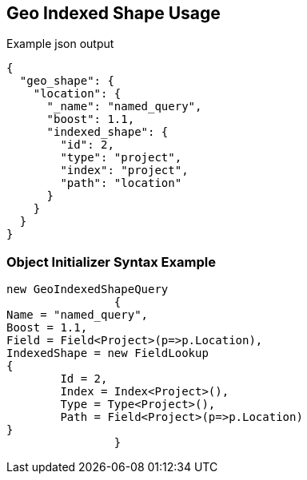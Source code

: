 :ref_current: https://www.elastic.co/guide/en/elasticsearch/reference/current

:github: https://github.com/elastic/elasticsearch-net

:imagesdir: ../../../../images

[[geo-indexed-shape-usage]]
== Geo Indexed Shape Usage

[source,javascript]
.Example json output
----
{
  "geo_shape": {
    "location": {
      "_name": "named_query",
      "boost": 1.1,
      "indexed_shape": {
        "id": 2,
        "type": "project",
        "index": "project",
        "path": "location"
      }
    }
  }
}
----

=== Object Initializer Syntax Example

[source,csharp]
----
new GeoIndexedShapeQuery
		{
Name = "named_query",
Boost = 1.1,
Field = Field<Project>(p=>p.Location),
IndexedShape = new FieldLookup
{
	Id = 2,
	Index = Index<Project>(),
	Type = Type<Project>(),
	Path = Field<Project>(p=>p.Location)
}
		}
----


